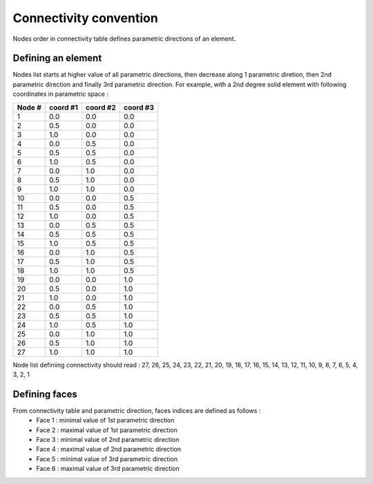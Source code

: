 Connectivity convention
=======================
Nodes order in connectivity table defines parametric directions of an element.

Defining an element
-------------------

Nodes list starts at higher value of all parametric directions, then decrease along 1 parametric diretion,
then 2nd parametric direction and finally 3rd parametric direction. For example, with a 2nd degree solid
element with following coordinates in parametric space :

+--------+----------+----------+----------+ 
| Node # | coord #1 | coord #2 | coord #3 | 
+========+==========+==========+==========+ 
|   1    |   0.0    |   0.0    |   0.0    | 
+--------+----------+----------+----------+
|   2    |   0.5    |   0.0    |   0.0    |
+--------+----------+----------+----------+ 
|   3    |   1.0    |   0.0    |   0.0    |
+--------+----------+----------+----------+
|   4    |   0.0    |   0.5    |   0.0    |
+--------+----------+----------+----------+
|   5    |   0.5    |   0.5    |   0.0    |
+--------+----------+----------+----------+ 
|   6    |   1.0    |   0.5    |   0.0    |
+--------+----------+----------+----------+
|   7    |   0.0    |   1.0    |   0.0    |
+--------+----------+----------+----------+
|   8    |   0.5    |   1.0    |   0.0    |
+--------+----------+----------+----------+ 
|   9    |   1.0    |   1.0    |   0.0    |
+--------+----------+----------+----------+
|   10   |   0.0    |   0.0    |   0.5    |
+--------+----------+----------+----------+
|   11   |   0.5    |   0.0    |   0.5    |
+--------+----------+----------+----------+ 
|   12   |   1.0    |   0.0    |   0.5    |
+--------+----------+----------+----------+
|   13   |   0.0    |   0.5    |   0.5    |
+--------+----------+----------+----------+
|   14   |   0.5    |   0.5    |   0.5    |
+--------+----------+----------+----------+ 
|   15   |   1.0    |   0.5    |   0.5    |
+--------+----------+----------+----------+
|   16   |   0.0    |   1.0    |   0.5    |
+--------+----------+----------+----------+
|   17   |   0.5    |   1.0    |   0.5    |
+--------+----------+----------+----------+ 
|   18   |   1.0    |   1.0    |   0.5    |
+--------+----------+----------+----------+
|   19   |   0.0    |   0.0    |   1.0    |
+--------+----------+----------+----------+
|   20   |   0.5    |   0.0    |   1.0    |
+--------+----------+----------+----------+ 
|   21   |   1.0    |   0.0    |   1.0    |
+--------+----------+----------+----------+
|   22   |   0.0    |   0.5    |   1.0    |
+--------+----------+----------+----------+
|   23   |   0.5    |   0.5    |   1.0    |
+--------+----------+----------+----------+ 
|   24   |   1.0    |   0.5    |   1.0    |
+--------+----------+----------+----------+
|   25   |   0.0    |   1.0    |   1.0    |
+--------+----------+----------+----------+
|   26   |   0.5    |   1.0    |   1.0    |
+--------+----------+----------+----------+ 
|   27   |   1.0    |   1.0    |   1.0    |
+--------+----------+----------+----------+

Node list definiing connectivity should read :
27, 26, 25, 24, 23, 22, 21, 20, 19, 18, 17, 16, 15, 14, 13, 12, 11, 10, 9, 8, 7, 6, 5, 4, 3, 2, 1

.. image:: ../_static/nodes-numbering.png
   :width: 400
   :align: center

Defining faces
--------------

From connectivity table and parametric direction, faces indices are defined as follows :
 - Face 1 : minimal value of 1st parametric direction
 - Face 2 : maximal value of 1st parametric direction
 - Face 3 : minimal value of 2nd parametric direction
 - Face 4 : maximal value of 2nd parametric direction
 - Face 5 : minimal value of 3rd parametric direction
 - Face 6 : maximal value of 3rd parametric direction
